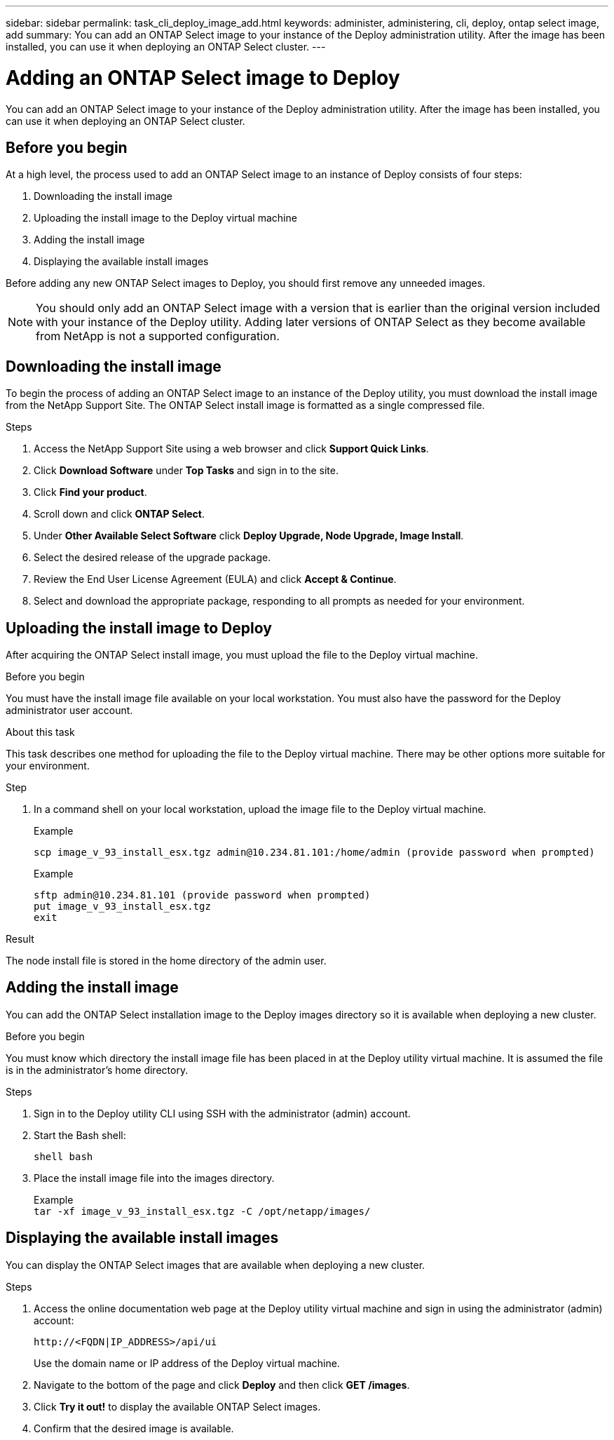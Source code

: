 ---
sidebar: sidebar
permalink: task_cli_deploy_image_add.html
keywords: administer, administering, cli, deploy, ontap select image, add
summary: You can add an ONTAP Select image to your instance of the Deploy administration utility. After the image has been installed, you can use it when deploying an ONTAP Select cluster.
---

= Adding an ONTAP Select image to Deploy
:hardbreaks:
:nofooter:
:icons: font
:linkattrs:
:imagesdir: ./media/

[.lead]
You can add an ONTAP Select image to your instance of the Deploy administration utility. After the image has been installed, you can use it when deploying an ONTAP Select cluster.

== Before you begin

At a high level, the process used to add an ONTAP Select image to an instance of Deploy consists of four steps:

. Downloading the install image
. Uploading the install image to the Deploy virtual machine
. Adding the install image
. Displaying the available install images

Before adding any new ONTAP Select images to Deploy, you should first remove any unneeded images.

[NOTE]
You should only add an ONTAP Select image with a version that is earlier than the original version included with your instance of the Deploy utility. Adding later versions of ONTAP Select as they become available from NetApp is not a supported configuration.

== Downloading the install image

To begin the process of adding an ONTAP Select image to an instance of the Deploy utility, you must download the install image from the NetApp Support Site. The ONTAP Select install image is formatted as a single compressed file.

.Steps

. Access the NetApp Support Site using a web browser and click *Support Quick Links*.

. Click *Download Software* under *Top Tasks* and sign in to the site.

. Click *Find your product*.

. Scroll down and click *ONTAP Select*.

. Under *Other Available Select Software* click *Deploy Upgrade, Node Upgrade, Image Install*.

. Select the desired release of the upgrade package.

. Review the End User License Agreement (EULA) and click *Accept & Continue*.

. Select and download the appropriate package, responding to all prompts as needed for your environment.

== Uploading the install image to Deploy

After acquiring the ONTAP Select install image, you must upload the file to the Deploy virtual machine.

.Before you begin

You must have the install image file available on your local workstation. You must also have the password for the Deploy administrator user account.

.About this task
This task describes one method for uploading the file to the Deploy virtual machine. There may be other options more suitable for your environment.

.Step

. In a command shell on your local workstation, upload the image file to the Deploy virtual machine.
+
Example
+
....
scp image_v_93_install_esx.tgz admin@10.234.81.101:/home/admin (provide password when prompted)
....
+
Example
+
....
sftp admin@10.234.81.101 (provide password when prompted)
put image_v_93_install_esx.tgz
exit
....

.Result

The node install file is stored in the home directory of the admin user.

== Adding the install image

You can add the ONTAP Select installation image to the Deploy images directory so it is available when deploying a new cluster.

.Before you begin

You must know which directory the install image file has been placed in at the Deploy utility virtual machine. It is assumed the file is in the administrator's home directory.

.Steps

. Sign in to the Deploy utility CLI using SSH with the administrator (admin) account.

. Start the Bash shell:
+
`shell bash`

. Place the install image file into the images directory.
+
Example
`tar -xf image_v_93_install_esx.tgz -C /opt/netapp/images/`

== Displaying the available install images

You can display the ONTAP Select images that are available when deploying a new cluster.

.Steps

. Access the online documentation web page at the Deploy utility virtual machine and sign in using the administrator (admin) account:
+
`\http://<FQDN|IP_ADDRESS>/api/ui`
+
Use the domain name or IP address of the Deploy virtual machine.

. Navigate to the bottom of the page and click *Deploy* and then click *GET /images*.

. Click *Try it out!* to display the available ONTAP Select images.

. Confirm that the desired image is available.
